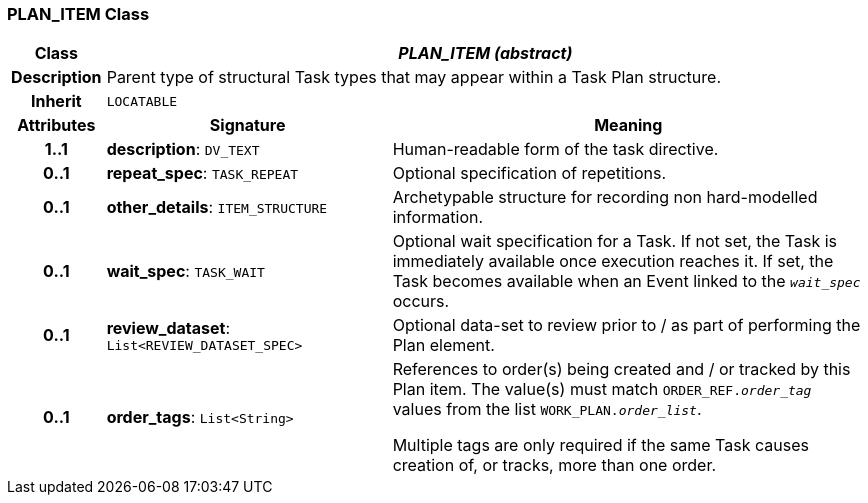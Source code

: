 === PLAN_ITEM Class

[cols="^1,3,5"]
|===
h|*Class*
2+^h|*_PLAN_ITEM (abstract)_*

h|*Description*
2+a|Parent type of structural Task types that may appear within a Task Plan structure.

h|*Inherit*
2+|`LOCATABLE`

h|*Attributes*
^h|*Signature*
^h|*Meaning*

h|*1..1*
|*description*: `DV_TEXT`
a|Human-readable form of the task directive.

h|*0..1*
|*repeat_spec*: `TASK_REPEAT`
a|Optional specification of repetitions.

h|*0..1*
|*other_details*: `ITEM_STRUCTURE`
a|Archetypable structure for recording non hard-modelled information.

h|*0..1*
|*wait_spec*: `TASK_WAIT`
a|Optional wait specification for a Task. If not set, the Task is immediately available once execution reaches it. If set, the Task becomes available when an Event linked to the `_wait_spec_` occurs.

h|*0..1*
|*review_dataset*: `List<REVIEW_DATASET_SPEC>`
a|Optional data-set to review prior to / as part of performing the Plan element.

h|*0..1*
|*order_tags*: `List<String>`
a|References to order(s) being created and / or tracked by this Plan item. The value(s) must match `ORDER_REF._order_tag_` values from the list `WORK_PLAN._order_list_`.

Multiple tags are only required if the same Task causes creation of, or tracks, more than one order.
|===

